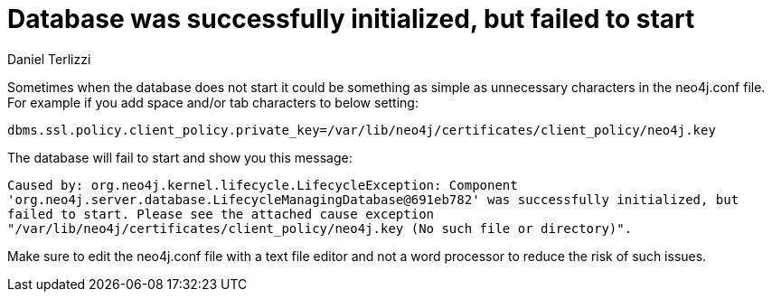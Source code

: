 = Database was successfully initialized, but failed to start
:slug: database-was-successfully-initialized-but-failed-to-start
:author: Daniel Terlizzi
:neo4j-versions: 3.5, 3.4
:tags: configuration
:public:
:category: operations

Sometimes when the database does not start it could be something as simple as unnecessary characters in the neo4j.conf file. For example if you add space and/or tab characters to below setting:

`dbms.ssl.policy.client_policy.private_key=/var/lib/neo4j/certificates/client_policy/neo4j.key`

The database will fail to start and show you this message:

`Caused by: org.neo4j.kernel.lifecycle.LifecycleException: Component 'org.neo4j.server.database.LifecycleManagingDatabase@691eb782' was successfully initialized, but failed to start. Please see the attached cause exception "/var/lib/neo4j/certificates/client_policy/neo4j.key (No such file or directory)".`

Make sure to edit the neo4j.conf file with a text file editor and not a word processor to reduce the risk of such issues.
